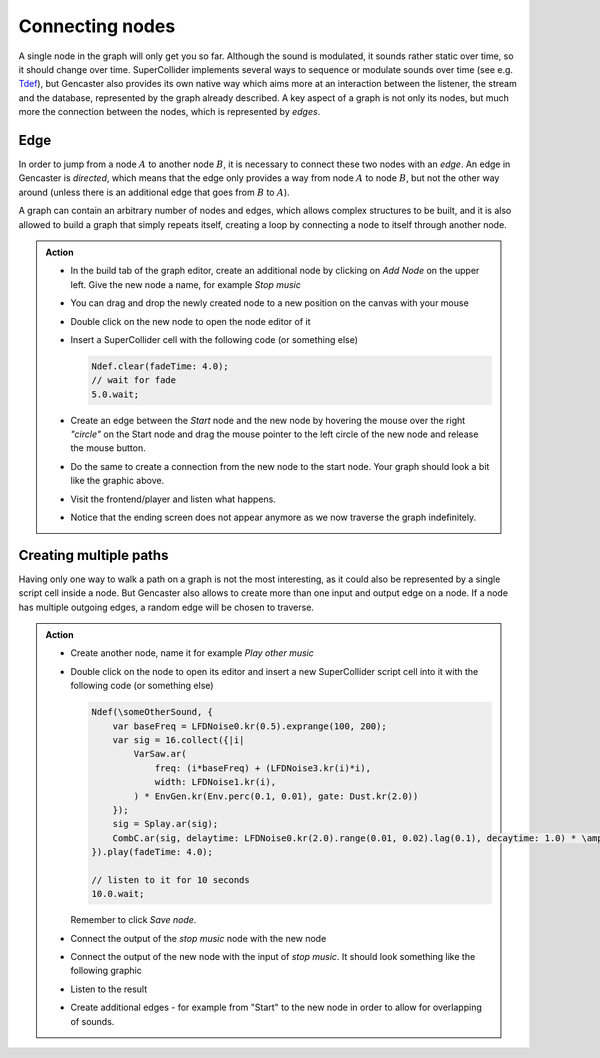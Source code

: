 Connecting nodes
================

A single node in the graph will only get you so far.
Although the sound is modulated, it sounds rather static over time, so it should change over time.
SuperCollider implements several ways to sequence or modulate sounds over time (see e.g. `Tdef <https://docs.supercollider.online/Classes/Tdef.html>`_), but Gencaster also provides its own native way which aims more at an interaction between the listener, the stream and the database, represented by the graph already described.
A key aspect of a graph is not only its nodes, but much more the connection between the nodes, which is represented by *edges*.

Edge
----

In order to jump from a node :math:`A` to another node :math:`B`, it is necessary to connect these two nodes with an *edge*.
An edge in Gencaster is *directed*, which means that the edge only provides a way from node :math:`A` to node :math:`B`, but not the other way around (unless there is an additional edge that goes from :math:`B` to :math:`A`).

.. graphviz::
    :caption: A connection between two nodes can be established via an edge.
        This connects the *Start* node to the *Stop music* node.

    digraph StoryGraph {
        node [fontname="Arial"]
        "Start" [fillcolor=lightgray style=filled];
        "Start" -> "Stop music";
    }

A graph can contain an arbitrary number of nodes and edges, which allows complex structures to be built, and it is also allowed to build a graph that simply repeats itself, creating a loop by connecting a node to itself through another node.

.. graphviz::
    :caption: A graph which loops indefinitely.

    digraph StoryGraph {
        node [fontname="Arial"]
        "Start" [fillcolor=lightgray style=filled];
        "Start" -> "Stop music";
        "Stop music" -> "Start";
    }


.. admonition:: Action

    * In the build tab of the graph editor, create an additional node by clicking on *Add Node* on the upper left.
      Give the new node a name, for example *Stop music*
    * You can drag and drop the newly created node to a new position on the canvas with your mouse
    * Double click on the new node to open the node editor of it
    * Insert a SuperCollider cell with the following code (or something else)

      .. code:: supercollider

        Ndef.clear(fadeTime: 4.0);
        // wait for fade
        5.0.wait;

    * Create an edge between the *Start* node and the new node by hovering the mouse
      over the right *"circle"* on the Start node and drag the mouse pointer to the left
      circle of the new node and release the mouse button.
    * Do the same to create a connection from the new node to the start node.
      Your graph should look a bit like the graphic above.
    * Visit the frontend/player and listen what happens.
    * Notice that the ending screen does not appear anymore as we now traverse the graph
      indefinitely.

Creating multiple paths
-----------------------

Having only one way to walk a path on a graph is not the most interesting, as it could also be represented by a single script cell inside a node.
But Gencaster also allows to create more than one input and output edge on a node.
If a node has multiple outgoing edges, a random edge will be chosen to traverse.

.. graphviz::
    :caption: Multiple outgoing connections from the *Start node*.
        There is a 50/50 chance which following node will be selected.

        digraph StoryGraph {
            node [fontname="Arial"]
            "Start" [fillcolor=lightgray style=filled];
            "Start" -> "Play music";
            "Start" -> "Play podcast";
        }

.. admonition:: Action

    * Create another node, name it for example *Play other music*
    * Double click on the node to open its editor and insert a new SuperCollider
      script cell into it with the following code (or something else)

      .. code:: supercollider

        Ndef(\someOtherSound, {
            var baseFreq = LFDNoise0.kr(0.5).exprange(100, 200);
            var sig = 16.collect({|i|
                VarSaw.ar(
                    freq: (i*baseFreq) + (LFDNoise3.kr(i)*i),
                    width: LFDNoise1.kr(i),
                ) * EnvGen.kr(Env.perc(0.1, 0.01), gate: Dust.kr(2.0))
            });
            sig = Splay.ar(sig);
            CombC.ar(sig, delaytime: LFDNoise0.kr(2.0).range(0.01, 0.02).lag(0.1), decaytime: 1.0) * \amp.kr(0.5);
        }).play(fadeTime: 4.0);

        // listen to it for 10 seconds
        10.0.wait;

      Remember to click *Save node*.
    * Connect the output of the *stop music* node with the new node
    * Connect the output of the new node with the input of *stop music*.
      It should look something like the following graphic

      .. graphviz::
            :caption: Multiple outgoing connections from the *Stop music* node.
                There is a 50/50 chance that the next node after *Stop music* is the
                *Start* node or the *Play other music* node.

                digraph StoryGraph {
                    node [fontname="Arial"]
                    "Start" [fillcolor=lightgray style=filled];
                    "Start" -> "Stop music";
                    "Stop music" -> "Start";
                    "Stop music" -> "Play other music";
                    "Play other music" -> "Stop music";
                }

    * Listen to the result
    * Create additional edges - for example from "Start" to the new node in order
      to allow for overlapping of sounds.
